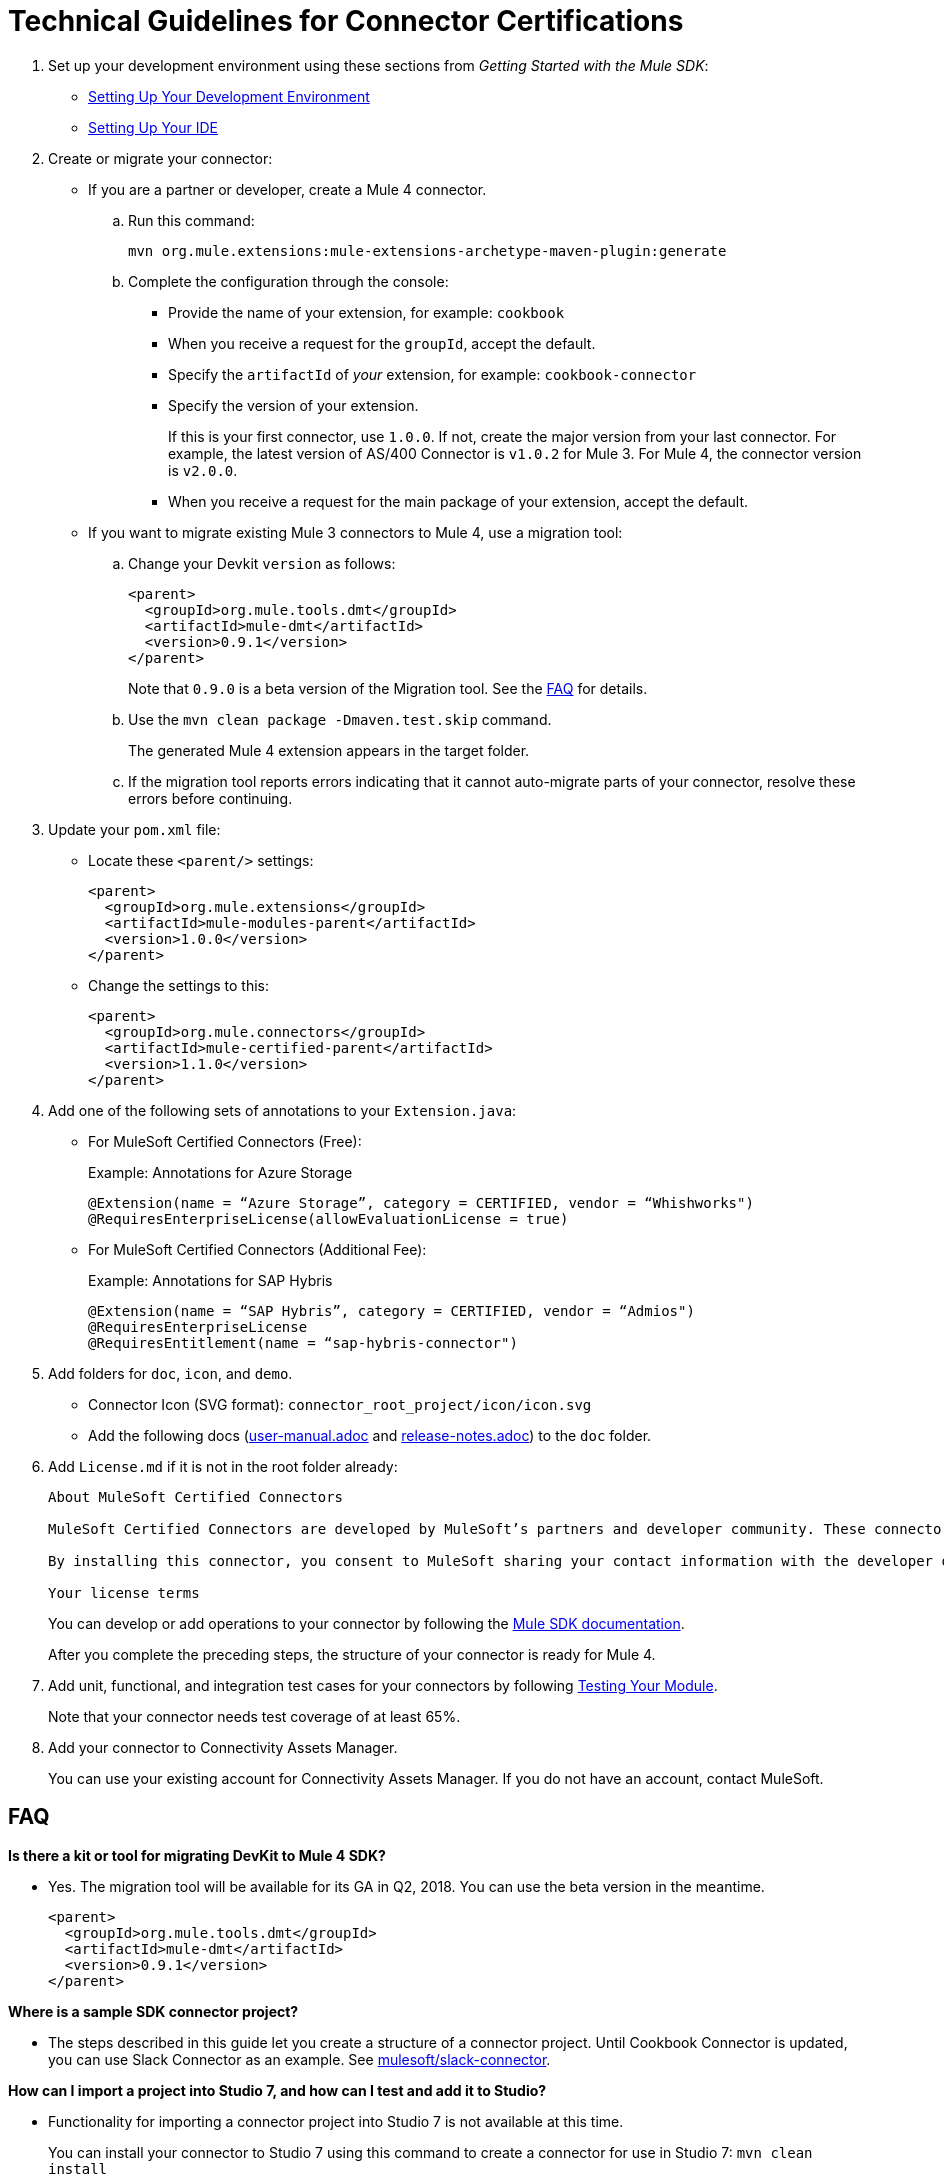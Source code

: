 = Technical Guidelines for Connector Certifications
:keywords: connector, certification, sdk, program guidelines

. Set up your development environment using these sections from _Getting Started with the Mule SDK_:
+
* link:getting-started#setup[Setting Up Your Development Environment]
* link:getting-started#setup_ide[Setting Up Your IDE]
+
////
*  Install this software:
+
* Java Development Kit 8 (JDK 8) to compile and build your Java code.
* Apache Maven (version 3.3.9 or higher) to manage your project’s build
+
. Set up your IDE.
+
////
+
. Create or migrate your connector:
+
* If you are a partner or developer, create a Mule 4 connector.
.. Run this command:
+
`mvn org.mule.extensions:mule-extensions-archetype-maven-plugin:generate`
+
.. Complete the configuration through the console:
+
** Provide the name of your extension, for example: `cookbook`
** When you receive a request for the `groupId`, accept the default.
** Specify the `artifactId` of _your_ extension, for example: `cookbook-connector`
** Specify the version of your extension.
+
If this is your first connector, use `1.0.0`. If not, create the major version from your last connector. For example, the latest version of AS/400 Connector is `v1.0.2` for Mule 3. For Mule 4, the connector version is `v2.0.0`.
** When you receive a request for the main package of your extension, accept the default.
+
* If you want to migrate existing Mule 3 connectors to Mule 4, use a migration tool:
+
.. Change your Devkit `version` as follows:
+
----
<parent>
  <groupId>org.mule.tools.dmt</groupId>
  <artifactId>mule-dmt</artifactId>
  <version>0.9.1</version>
</parent>
----
+
Note that `0.9.0` is a beta version of the Migration tool. See the <<question_1, FAQ>> for details.
+
.. Use the `mvn clean package -Dmaven.test.skip` command.
+
The generated Mule 4 extension appears in the target folder.
+
.. If the migration tool reports errors indicating that it cannot auto-migrate parts of your connector, resolve these errors before continuing.
. Update your `pom.xml` file:
+
* Locate these `<parent/>` settings:
+
----
<parent>
  <groupId>org.mule.extensions</groupId>
  <artifactId>mule-modules-parent</artifactId>
  <version>1.0.0</version>
</parent>
----
+
* Change the settings to this:
+
----
<parent>
  <groupId>org.mule.connectors</groupId>
  <artifactId>mule-certified-parent</artifactId>
  <version>1.1.0</version>
</parent>
----
+
. Add one of the following sets of annotations to your `Extension.java`:
+
* For MuleSoft Certified Connectors (Free):
+
.Example: Annotations for Azure Storage
[sounce,annotations,linenums]
----
@Extension(name = “Azure Storage”, category = CERTIFIED, vendor = “Whishworks")
@RequiresEnterpriseLicense(allowEvaluationLicense = true)
----
* For MuleSoft Certified Connectors (Additional Fee):
+
.Example: Annotations for SAP Hybris
[sounce,annotations,linenums]
----
@Extension(name = “SAP Hybris”, category = CERTIFIED, vendor = “Admios")
@RequiresEnterpriseLicense
@RequiresEntitlement(name = “sap-hybris-connector")
----
+
. Add folders for `doc`, `icon`, and `demo`.
+
* Connector Icon (SVG format): `connector_root_project/icon/icon.svg`
* Add the following docs (link:https://drive.google.com/file/d/1jB4uDCjOFhPtEttmnTxYERktdzd0AwSF/view[user-manual.adoc] and link:https://drive.google.com/file/d/1ZzJGJAN8pIOx_mI9d2xKTAXt-tubcwSS/view?usp=sharing[release-notes.adoc]) to the `doc` folder.
+
. Add `License.md` if it is not in the root folder already:
+
[source,license,linenums]
----
About MuleSoft Certified Connectors

MuleSoft Certified Connectors are developed by MuleSoft’s partners and developer community. These connectors have been reviewed and certified by MuleSoft. To purchase the [Connector Name] Connector or to receive assistance or support for it, contact [Partner Name] directly at [Contact Information]. MuleSoft disclaims any support obligation for MuleSoft Certified Connectors.

By installing this connector, you consent to MuleSoft sharing your contact information with the developer of this connector so that you can receive more information about it directly from the developer.

Your license terms
----
+
You can develop or add operations to your connector by following the <<index, Mule SDK documentation>>.
+
After you complete the preceding steps, the structure of your connector is ready for Mule 4.
+
. Add unit, functional, and integration test cases for your connectors by following link:testing[Testing Your Module].
+
Note that your connector needs test coverage of at least 65%.
+
. Add your connector to Connectivity Assets Manager.
+
You can use your existing account for Connectivity Assets Manager. If you do not have an account, contact MuleSoft.

== FAQ

[[question_1]]
*Is there a kit or tool for migrating DevKit to Mule 4 SDK?*

* Yes. The migration tool will be available for its GA in Q2, 2018. You can use the beta version in the meantime.
+
----
<parent>
  <groupId>org.mule.tools.dmt</groupId>
  <artifactId>mule-dmt</artifactId>
  <version>0.9.1</version>
</parent>
----

[[question_2]]
*Where is a sample SDK connector project?*

* The steps described in this guide let you create a structure of a connector project. Until Cookbook Connector is updated, you can use Slack Connector as an example. See link:https://github.com/mulesoft/slack-connector/tree/develop-4.x[mulesoft/slack-connector].

[[question_3]]
*How can I import a project into Studio 7, and how can I test and add it to Studio?*

* Functionality for importing a connector project into Studio 7 is not available at this time.
+
You can install your connector to Studio 7 using this command to create a connector for use in Studio 7:
`mvn clean install`
+
See <<local_install, Installation Example>> for detailed steps.

[[question_4]]
*How can I make a connector available in Anypoint Design Center?*

* To test your connector in Design Center, publish your connector into your organization in Exchange.
+
You should see a `pom.xml` something like this once you are done:
+
----
<modelVersion>4.0.0</modelVersion>
<groupId>org.mule.extension</groupId>
<artifactId>cookbook-connector</artifactId>
<version>1.0.0</version>
<packaging>mule-extension</packaging>
<name>Cookbook Extension</name>
----
+
Follow these steps:
+
. Create an Anypoint Platform account.
+
Note that this account must be different from the account you use with Connectivity Assets Manager.
+
. Add Anypoint credentials to the local Maven `settings.xml` file with the `private-exchange` server ID.
. Rename `groupid` in the connector to your business group ID.
. Run this Maven `deploy` command with your business group ID :
+
[source,mvn,linenums]
----
mvn clean deploy -DaltDeploymentRepository=private-exchange:default:https://maven.anypoint.mulesoft.com/api/v1/organizations/<business_group_id>/maven
----

*Can a module recognize that it is being executed from Studio as opposed to on premises or in Runtime Manager, or are there any related concerns?*

Background: If a connector has a custom license code based on the target AS/400 server serial numbers, the license check is performed dynamically as the connection is established. MuleSoft allows customers to evaluate the connector within Studio without a license. However, the connector does not work when running on premises or in Runtime Manager.

Answer:

* Custom license code will not be enforced in Runtime Manager. MuleSoft recommends that you use the license validation supported natively by Mule 4 SDK. You can find more information in link:license[Module Licensing].
+
////
TODO: REMOVED THIS PER NATHAN
If the connector needs to fail based on configuration parameters, the License mechanism provided by MuleSoft will not work because it is validated based on the connector and license file data only. Not using the License mechanism provided by MuleSoft implies that they won't have be able to differentiate Design-time vs Execution-time.
////
+
* In your `xxxExtension.java`, add the following annotations to use the license validation from Mule 4 SDK. This example uses SAP Hybris Connector built by Admios:
+
.Example: MuleSoft Certified Connectors (Additional Fee)
[source,config,linenums]
----
@RequiresEnterpriseLicense
@RequiresEntitlement(name = “sap-hybris-connector")
----

[[installation_example]]
== Installation Example

This example supplements the FAQ, <<question_3, How can I import a project into Studio 7, and how can I test and add it to Studio?>>.

You can install your connector to Studio 7 using this command to create a connector for use in Studio 7:

. Run `mvn clean install`.
+
This example shows the `cookbook` connector installation to a local Maven repository:
+
[source,console,linenums]
----
[INFO] No primary artifact to install, installing attached artifacts instead.
[INFO] Installing /Users/me/Downloads/mule4SampleConnector/cookbook-connector/pom.xml to /Users/me/.m2/repository/org/mule/extension/cookbook-connector/1.0.0/cookbook-connector-1.0.0.pom
[INFO] Installing /Users/me/Downloads/mule4SampleConnector/cookbook-connector/target/temporal-extension-model.json to /Users/me/.m2/repository/org/mule/extension/cookbook-connector/1.0.0/cookbook-connector-1.0.0-extension-model-4.0.0.json
[INFO] Installing /Users/me/Downloads/mule4SampleConnector/cookbook-connector/target/cookbook-connector-1.0.0-mule-plugin.jar to /Users/me/.m2/repository/org/mule/extension/cookbook-connector/1.0.0/cookbook-connector-1.0.0-mule-plugin.jar
[INFO]
---
[INFO] BUILD SUCCESS
[INFO]
---
[INFO] Total time: 35.057 s
[INFO] Finished at: 2018-01-11T17:10:50-08:00
[INFO] Final Memory: 49M/476M
[INFO]
---
----
+
. Create a Mule project in Studio 7, and open `pom.xml` for this project in Studio 7.
+
image:pom_file.png[pom.xml file example]
+
+
. Add a dependency setting (`<dependency/>`) for your connector to the `pom.xml`.
+
For example, the following `<dependency/>` enables Studio 7 to find the `cookbook-connector` installed in a local Maven repository:
+
----
<dependency>
  <groupId>org.mule.extension</groupId>
  <artifactId>cookbook-connector</artifactId>
  <version>1.0.0</version>
  <classifier>mule-plugin</classifier>
</dependency>
----
+
Your connector will now appear the palette. This example shows a Cookbook connector in the Studio palette:
+
image:ex_connector_in_palette.png[Example: Cookbook connector in Studio palette]

== See Also

link:https://www.mulesoft.com/webinars/api/intro-to-anypoint-design-center-flow-designer[Intro to Anypoint Design Center - Flow Designer]

link:/mule-user-guide/v/4.1/index[About Mule Runtime]

link:index[About the Mule SDK]

link:https://youtu.be/qdOXKj8V9Lc[Mule 4 SDK] (video)

link:https://forums.mulesoft.com/spaces/14/anypoint-connectors.html[Connector/DevKit/SDK Forum]

link:best-practices[Best Practices]

link:https://github.com/mulesoft/slack-connector/tree/develop-4.x[Slack Connector]

link:https://github.com/mulesoft/mule-http-connector/tree/1.2.0[HTTP Connector]

link:https://github.com/mulesoft/mule-db-connector/tree/1.3.1[Database Connector]

link:/mule-sdk/v/1.1/dmt[DevKit Migration Tool]
